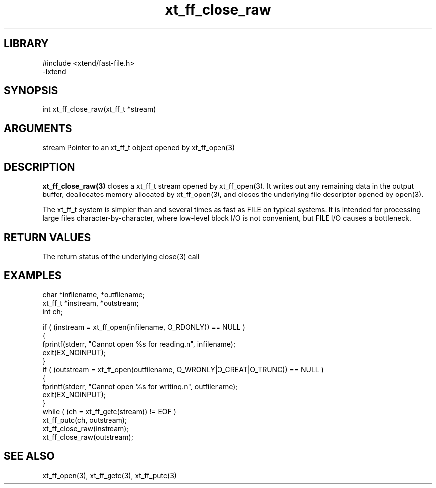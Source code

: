 \" Generated by c2man from xt_ff_close_raw.c
.TH xt_ff_close_raw 3

.SH LIBRARY
\" Indicate #includes, library name, -L and -l flags
.nf
.na
#include <xtend/fast-file.h>
-lxtend
.ad
.fi

\" Convention:
\" Underline anything that is typed verbatim - commands, etc.
.SH SYNOPSIS
.PP
.nf
.na
int     xt_ff_close_raw(xt_ff_t *stream)
.ad
.fi

.SH ARGUMENTS
.nf
.na
stream  Pointer to an xt_ff_t object opened by xt_ff_open(3)
.ad
.fi

.SH DESCRIPTION

.B xt_ff_close_raw(3)
closes a xt_ff_t stream opened by xt_ff_open(3).  It writes out any
remaining data in the output buffer, deallocates memory allocated
by xt_ff_open(3), and closes the underlying file descriptor opened by
open(3).

The xt_ff_t system is simpler than and several times as
fast as FILE on typical systems.  It is intended for processing
large files character-by-character, where low-level block I/O
is not convenient, but FILE I/O causes a bottleneck.

.SH RETURN VALUES

The return status of the underlying close(3) call

.SH EXAMPLES
.nf
.na

char    *infilename, *outfilename;
xt_ff_t *instream, *outstream;
int     ch;

if ( (instream = xt_ff_open(infilename, O_RDONLY)) == NULL )
{
    fprintf(stderr, "Cannot open %s for reading.n", infilename);
    exit(EX_NOINPUT);
}
if ( (outstream = xt_ff_open(outfilename, O_WRONLY|O_CREAT|O_TRUNC)) == NULL )
{
    fprintf(stderr, "Cannot open %s for writing.n", outfilename);
    exit(EX_NOINPUT);
}
while ( (ch = xt_ff_getc(stream)) != EOF )
    xt_ff_putc(ch, outstream);
xt_ff_close_raw(instream);
xt_ff_close_raw(outstream);
.ad
.fi

.SH SEE ALSO

xt_ff_open(3), xt_ff_getc(3), xt_ff_putc(3)

